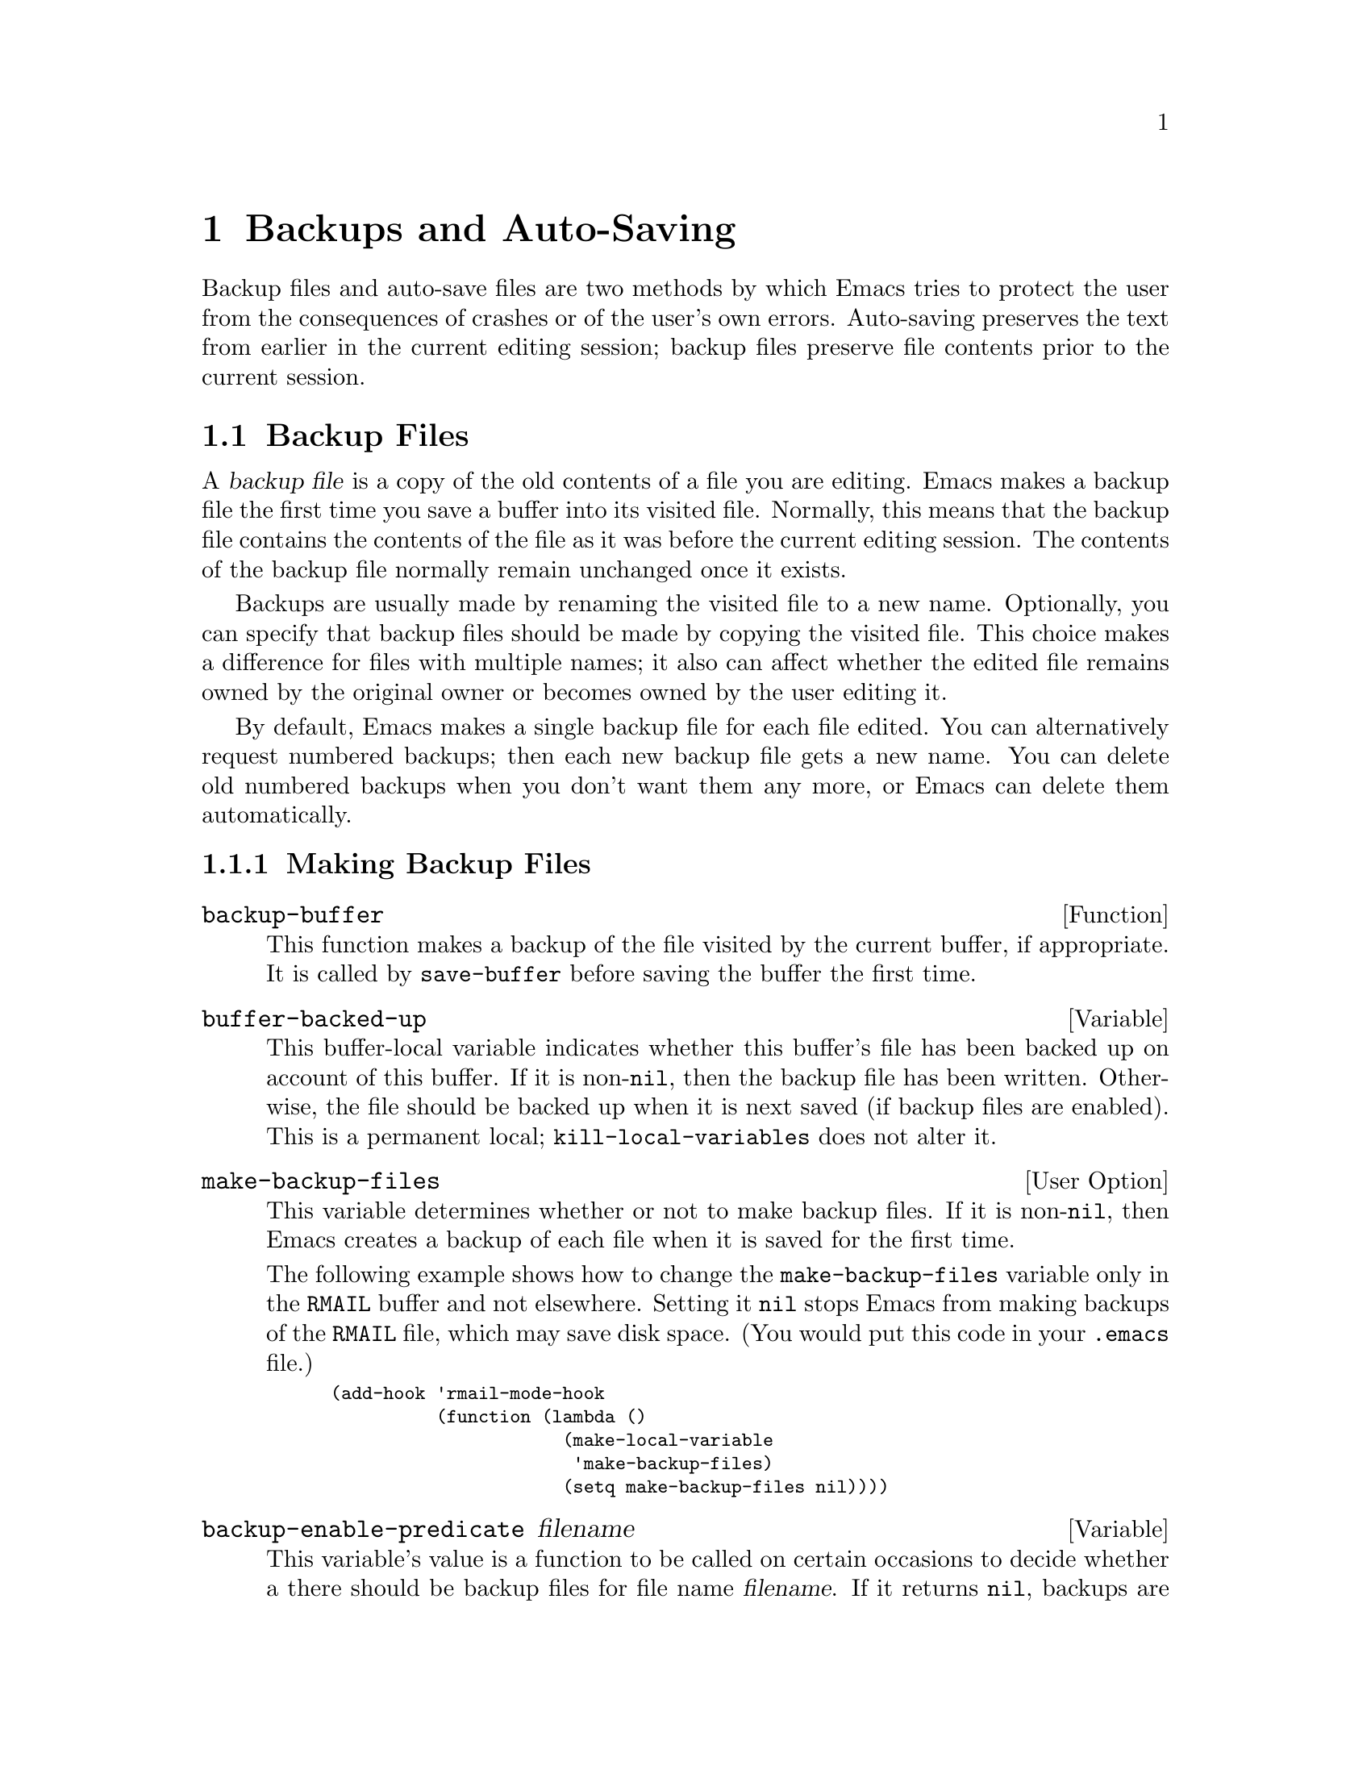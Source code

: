@c -*-texinfo-*-
@c This is part of the GNU Emacs Lisp Reference Manual.
@c Copyright (C) 1990, 1991, 1992, 1993, 1994 Free Software Foundation, Inc. 
@c See the file elisp.texi for copying conditions.
@setfilename ../info/backups
@node Backups and Auto-Saving, Buffers, Files, Top
@chapter Backups and Auto-Saving

  Backup files and auto-save files are two methods by which Emacs tries
to protect the user from the consequences of crashes or of the user's
own errors.  Auto-saving preserves the text from earlier in the current
editing session; backup files preserve file contents prior to the
current session.

@menu
* Backup Files::   How backup files are made; how their names are chosen.
* Auto-Saving::    How auto-save files are made; how their names are chosen.
* Reverting::      @code{revert-buffer}, and how to customize what it does.
@end menu

@node Backup Files, Auto-Saving, Backups and Auto-Saving, Backups and Auto-Saving
@section Backup Files
@cindex backup file

  A @dfn{backup file} is a copy of the old contents of a file you are
editing.  Emacs makes a backup file the first time you save a buffer
into its visited file.  Normally, this means that the backup file
contains the contents of the file as it was before the current editing
session.  The contents of the backup file normally remain unchanged once
it exists.

  Backups are usually made by renaming the visited file to a new name.
Optionally, you can specify that backup files should be made by copying
the visited file.  This choice makes a difference for files with
multiple names; it also can affect whether the edited file remains owned
by the original owner or becomes owned by the user editing it.

  By default, Emacs makes a single backup file for each file edited.
You can alternatively request numbered backups; then each new backup
file gets a new name.  You can delete old numbered backups when you
don't want them any more, or Emacs can delete them automatically.

@menu
* Making Backups::     How Emacs makes backup files, and when.
* Rename or Copy::     Two alternatives: renaming the old file or copying it.
* Numbered Backups::   Keeping multiple backups for each source file.
* Backup Names::       How backup file names are computed; customization.
@end menu

@node Making Backups, Rename or Copy, Backup Files, Backup Files
@subsection Making Backup Files

@defun backup-buffer
  This function makes a backup of the file visited by the current
buffer, if appropriate.  It is called by @code{save-buffer} before
saving the buffer the first time.
@end defun

@defvar buffer-backed-up
  This buffer-local variable indicates whether this buffer's file has
been backed up on account of this buffer.  If it is non-@code{nil}, then
the backup file has been written.  Otherwise, the file should be backed
up when it is next saved (if backup files are enabled).  This is a
permanent local; @code{kill-local-variables} does not alter it.
@end defvar

@defopt make-backup-files
  This variable determines whether or not to make backup files.  If it
is non-@code{nil}, then Emacs creates a backup of each file when it is
saved for the first time.

  The following example shows how to change the @code{make-backup-files}
variable only in the @file{RMAIL} buffer and not elsewhere.  Setting it
@code{nil} stops Emacs from making backups of the @file{RMAIL} file,
which may save disk space.  (You would put this code in your
@file{.emacs} file.)

@smallexample
@group
(add-hook 'rmail-mode-hook 
          (function (lambda ()
                      (make-local-variable 
                       'make-backup-files)
                      (setq make-backup-files nil))))
@end group
@end smallexample
@end defopt

@defvar backup-enable-predicate filename
This variable's value is a function to be called on certain occasions to
decide whether a there should be backup files for file name
@var{filename}.  If it returns @code{nil}, backups are disabled.
Otherwise, the other variables in this section say whether and how to
make backups.

The default value is this:

@example
(lambda (name)
  (or (< (length name) 5)
      (not (string-equal "/tmp/"
                         (substring name 0 5)))))
@end example
@end defvar

@defvar backup-inhibited
If this variable is non-@code{nil}, backups are inhibited.  It records
the result of testing @code{backup-enable-predicate} on the visited file
name.  It can also coherently be used by other mechanisms that inhibit
backups based on which file is visited.  Major modes should not set this
variable.
@end defvar

@node Rename or Copy, Numbered Backups, Making Backups, Backup Files
@subsection Backup by Renaming or by Copying?
@cindex backup files, how to make them

  There are two ways that Emacs can make a backup file: 

@itemize @bullet
@item
Emacs can rename the original file so that it becomes a backup file, and
then write the buffer being saved into a new file.  After this
procedure, any other names (i.e., hard links) of the original file now
refer to the backup file.  The new file is owned by the user doing the
editing, and its group is the default for new files written by the user
in that directory.

@item
Emacs can copy the original file into a backup file, and then overwrite
the original file with new contents.  After this procedure, any other
names (i.e., hard links) of the original file still refer to the current
version of the file.  The file's owner and group will be unchanged.
@end itemize

  The first method, renaming, is the default.

  The variable @code{backup-by-copying}, if non-@code{nil}, says to use
the second method, which is to copy the original file and overwrite it
with the new buffer contents.  The variable @code{file-precious-flag},
if non-@code{nil}, also has this effect (as a sideline of its main
significance).  @xref{Saving Buffers}.

@defvar backup-by-copying
If this variable is non-@code{nil}, Emacs always makes backup files by
copying.
@end defvar

  The following two variables, when non-@code{nil}, cause the second
method to be used in certain special cases.  They have no effect on the
treatment of files that don't fall into the special cases.

@defvar backup-by-copying-when-linked
If this variable is non-@code{nil}, Emacs makes backups by copying for
files with multiple names (hard links).

This variable is significant only if @code{backup-by-copying} is
@code{nil}, since copying is always used when that variable is
non-@code{nil}.
@end defvar

@defvar backup-by-copying-when-mismatch
If this variable is non-@code{nil}, Emacs makes backups by copying in cases
where renaming would change either the owner or the group of the file.

The value has no effect when renaming would not alter the owner or
group of the file; that is, for files which are owned by the user and
whose group matches the default for a new file created there by the
user.

This variable is significant only if @code{backup-by-copying} is
@code{nil}, since copying is always used when that variable is
non-@code{nil}.
@end defvar

@node Numbered Backups, Backup Names, Rename or Copy, Backup Files
@subsection Making and Deleting Numbered Backup Files

  If a file's name is @file{foo}, the names of its numbered backup
versions are @file{foo.~@var{v}~}, for various integers @var{v}, like
this: @file{foo.~1~}, @file{foo.~2~}, @file{foo.~3~}, @dots{},
@file{foo.~259~}, and so on.

@defopt version-control
This variable controls whether to make a single non-numbered backup
file or multiple numbered backups.

@table @asis
@item @code{nil}
Make numbered backups if the visited file already has numbered backups;
otherwise, do not.

@item @code{never}
Do not make numbered backups.

@item @var{anything else}
Do make numbered backups.
@end table
@end defopt

  The use of numbered backups ultimately leads to a large number of
backup versions, which must then be deleted.  Emacs can do this
automatically.

@defopt kept-new-versions
The value of this variable is the number of oldest versions to keep
when a new numbered backup is made.  The newly made backup is included
in the count.  The default value is 2.
@end defopt

@defopt kept-old-versions
The value of this variable is the number of oldest versions to keep
when a new numbered backup is made.  The default value is 2.
@end defopt

  If there are backups numbered 1, 2, 3, 5, and 7, and both of these
variables have the value 2, then the backups numbered 1 and 2 are kept
as old versions and those numbered 5 and 7 are kept as new versions;
backup version 3 is deleted.  The function @code{find-backup-file-name}
(@pxref{Backup Names}) is responsible for determining which backup
versions to delete, but does not delete them itself.

@defopt trim-versions-without-asking
If this variable is non-@code{nil}, then saving a file deletes excess
backup versions silently.  Otherwise, it asks the user whether to delete
them.
@end defopt

@defopt dired-kept-versions
This variable specifies how many of the newest backup versions to keep
in the Dired command @kbd{.} (@code{dired-clean-directory}).  That's the
same thing @code{kept-new-versions} does when you make a new backup
file.  The default value is 2.
@end defopt

@node Backup Names, , Numbered Backups, Backup Files
@subsection Naming Backup Files

  The functions in this section are documented mainly because you can
customize the naming conventions for backup files by redefining them.
If you change one, you probably need to change the rest.

@defun backup-file-name-p filename
This function returns a non-@code{nil} value if @var{filename} is a
possible name for a backup file.  A file with the name @var{filename}
need not exist; the function just checks the name.

@smallexample
@group
(backup-file-name-p "foo")
     @result{} nil
@end group
@group
(backup-file-name-p "foo~")
     @result{} 3
@end group
@end smallexample

The standard definition of this function is as follows:

@smallexample
@group
(defun backup-file-name-p (file)
  "Return non-nil if FILE is a backup file \
name (numeric or not)..."
  (string-match "~$" file))
@end group
@end smallexample

@noindent
Thus, the function returns a non-@code{nil} value if the file name ends
with a @samp{~}.  (We use a backslash to split the documentation
string's first line into two lines in the text, but produce just one
line in the string itself.)

This simple expression is placed in a separate function to make it easy
to redefine for customization.
@end defun

@defun make-backup-file-name filename
This function returns a string which is the name to use for a
non-numbered backup file for file @var{filename}.  On Unix, this is just
@var{filename} with a tilde appended.

The standard definition of this function is as follows:

@smallexample
@group
(defun make-backup-file-name (file)
  "Create the non-numeric backup file name for FILE.
@dots{}"
  (concat file "~"))
@end group
@end smallexample

You can change the backup file naming convention by redefining this
function.  The following example redefines @code{make-backup-file-name}
to prepend a @samp{.} as well as appending a tilde:

@smallexample
@group
(defun make-backup-file-name (filename)
  (concat "." filename "~"))
@end group

@group
(make-backup-file-name "backups.texi")
     @result{} ".backups.texi~"
@end group
@end smallexample
@end defun

@defun find-backup-file-name filename
This function computes the file name for a new backup file for
@var{filename}.  It may also propose certain existing backup files for
deletion.  @code{find-backup-file-name} returns a list whose @sc{car} is
the name for the new backup file and whose @sc{cdr} is a list of backup
files whose deletion is proposed.

Two variables, @code{kept-old-versions} and @code{kept-new-versions},
determine which backup versions should be kept.  This function keeps
those versions by excluding them from the @sc{cdr} of the value.
@xref{Numbered Backups}.

In this example, the value says that @file{~rms/foo.~5~} is the name
to use for the new backup file, and @file{~rms/foo.~3~} is an ``excess''
version that the caller should consider deleting now.

@smallexample
@group
(find-backup-file-name "~rms/foo")
     @result{} ("~rms/foo.~5~" "~rms/foo.~3~")
@end group
@end smallexample
@end defun

@c Emacs 19 feature
@defun file-newest-backup filename
This function returns the name of the most recent backup file for
@var{filename}, or @code{nil} that file has no backup files.

Some file comparison commands use this function in order to compare
a file by default with its most recent backup.
@end defun 

@node Auto-Saving, Reverting, Backup Files, Backups and Auto-Saving
@section Auto-Saving
@cindex auto-saving

  Emacs periodically saves all files that you are visiting; this is
called @dfn{auto-saving}.  Auto-saving prevents you from losing more
than a limited amount of work if the system crashes.  By default,
auto-saves happen every 300 keystrokes, or after around 30 seconds of
idle time.  @xref{Auto-Save, Auto-Save, Auto-Saving: Protection Against
Disasters, emacs, The GNU Emacs Manual}, for information on auto-save
for users.  Here we describe the functions used to implement auto-saving
and the variables that control them.

@defvar buffer-auto-save-file-name
This buffer-local variable is the name of the file used for
auto-saving the current buffer.  It is @code{nil} if the buffer
should not be auto-saved.

@example
@group
buffer-auto-save-file-name
=> "/xcssun/users/rms/lewis/#files.texi#"
@end group
@end example
@end defvar

@deffn Command auto-save-mode arg
When used interactively without an argument, this command is a toggle
switch: it turns on auto-saving of the current buffer if it is off, and
vice-versa.  With an argument @var{arg}, the command turns auto-saving
on if the value of @var{arg} is @code{t}, a nonempty list, or a positive
integer.  Otherwise, it turns auto-saving off.
@end deffn

@defun auto-save-file-name-p filename
This function returns a non-@code{nil} value if @var{filename} is a
string that could be the name of an auto-save file.  It works based on
knowledge of the naming convention for auto-save files: a name that
begins and ends with hash marks (@samp{#}) is a possible auto-save file
name.  The argument @var{filename} should not contain a directory part.

@example
@group
(make-auto-save-file-name)
     @result{} "/xcssun/users/rms/lewis/#files.texi#"
@end group
@group
(auto-save-file-name-p "#files.texi#")
     @result{} 0
@end group
@group
(auto-save-file-name-p "files.texi")
     @result{} nil
@end group
@end example

The standard definition of this function is as follows:

@example
@group
(defun auto-save-file-name-p (filename)
  "Return non-nil if FILENAME can be yielded by..."
  (string-match "^#.*#$" filename))
@end group
@end example

This function exists so that you can customize it if you wish to
change the naming convention for auto-save files.  If you redefine it,
be sure to redefine the function @code{make-auto-save-file-name}
correspondingly.
@end defun

@defun make-auto-save-file-name
This function returns the file name to use for auto-saving the current
buffer.  This is just the file name with hash marks (@samp{#}) appended
and prepended to it.  This function does not look at the variable
@code{auto-save-visited-file-name}; you should check that before calling
this function.

@example
@group
(make-auto-save-file-name)
     @result{} "/xcssun/users/rms/lewis/#backup.texi#"
@end group
@end example

The standard definition of this function is as follows:

@example
@group
(defun make-auto-save-file-name ()
  "Return file name to use for auto-saves \
of current buffer.
@dots{}"
  (if buffer-file-name
@end group
@group
      (concat
       (file-name-directory buffer-file-name)
       "#"
       (file-name-nondirectory buffer-file-name)
       "#")
    (expand-file-name
     (concat "#%" (buffer-name) "#"))))
@end group
@end example

This exists as a separate function so that you can redefine it to
customize the naming convention for auto-save files.  Be sure to
change @code{auto-save-file-name-p} in a corresponding way.
@end defun

@defvar auto-save-visited-file-name
If this variable is non-@code{nil}, Emacs auto-saves buffers in
the files they are visiting.  That is, the auto-save is done in the same
file which you are editing.  Normally, this variable is @code{nil}, so
auto-save files have distinct names that are created by
@code{make-auto-save-file-name}.

When you change the value of this variable, the value does not take
effect until the next time auto-save mode is reenabled in any given
buffer.  If auto-save mode is already enabled, auto-saves continue to go
in the same file name until @code{auto-save-mode} is called again.
@end defvar

@defun recent-auto-save-p
This function returns @code{t} if the current buffer has been
auto-saved since the last time it was read in or saved.
@end defun

@defun set-buffer-auto-saved
This function marks the current buffer as auto-saved.  The buffer will
not be auto-saved again until the buffer text is changed again.  The
function returns @code{nil}.
@end defun

@defopt auto-save-interval
The value of this variable is the number of characters that Emacs
reads from the keyboard between auto-saves.  Each time this many more
characters are read, auto-saving is done for all buffers in which it is
enabled.
@end defopt

@defopt auto-save-timeout
The value of this variable is the number of seconds of idle time that
should cause auto-saving.  Each time the user pauses for this long,
Emacs auto-saves any buffers that need it.  (Actually, the specified
timeout is multiplied by a factor depending on the size of the current
buffer.)
@end defopt

@defvar auto-save-hook
This normal hook is run whenever an auto-save is about to happen.
@end defvar

@defopt auto-save-default
If this variable is non-@code{nil}, buffers that are visiting files
have auto-saving enabled by default.  Otherwise, they do not.
@end defopt

@deffn Command do-auto-save &optional no-message
This function auto-saves all buffers that need to be auto-saved.  It
saves all buffers for which auto-saving is enabled and that have been
changed since the previous auto-save.

Normally, if any buffers are auto-saved, a message that says
@samp{Auto-saving...} is displayed in the echo area while auto-saving is
going on.  However, if @var{no-message} is non-@code{nil}, the message
is inhibited.
@end deffn

@defun delete-auto-save-file-if-necessary
This function deletes the current buffer's auto-save file if
@code{delete-auto-save-files} is non-@code{nil}.  It is called every
time a buffer is saved.
@end defun

@defvar delete-auto-save-files
This variable is used by the function
@code{delete-auto-save-file-if-necessary}.  If it is non-@code{nil},
Emacs deletes auto-save files when a true save is done (in the visited
file).  This saves disk space and unclutters your directory.
@end defvar

@defun rename-auto-save-file
This function adjusts the current buffer's auto-save file name if the
visited file name has changed.  It also renames an existing auto-save
file.  If the visited file name has not changed, this function does
nothing.
@end defun

@node Reverting,  , Auto-Saving, Backups and Auto-Saving
@section Reverting

  If you have made extensive changes to a file and then change your mind
about them, you can get rid of them by reading in the previous version
of the file with the @code{revert-buffer} command.  @xref{Reverting, ,
Reverting a Buffer, emacs, The GNU Emacs Manual}.

@deffn Command revert-buffer &optional check-auto-save noconfirm
This command replaces the buffer text with the text of the visited
file on disk.  This action undoes all changes since the file was visited
or saved.

If the argument @var{check-auto-save} is non-@code{nil}, and the
latest auto-save file is more recent than the visited file,
@code{revert-buffer} asks the user whether to use that instead.
Otherwise, it always uses the text of the visited file itself.
Interactively, @var{check-auto-save} is set if there is a numeric prefix
argument.

Normally, @code{revert-buffer} asks for confirmation before it changes
the buffer; but if the argument @var{noconfirm} is non-@code{nil},
@code{revert-buffer} does not ask for confirmation.

Reverting tries to preserve marker positions in the buffer by using the
replacement feature of @code{insert-file-contents}.  If there is no
actual difference between the buffer and the file, before reversion,
this preserves all the markers.  If reversion does change the buffer,
this preserves the markers in the unchanged text (if any) at the
beginning and end of the buffer.  Preserving any additional markers
would be problematical.

If the value of the @code{revert-buffer-function} variable is
non-@code{nil}, it is called as a function with no arguments to do the
work.
@end deffn

@defvar revert-buffer-function
The value of this variable is the function to use to revert this
buffer; but if the value of this variable is @code{nil}, then the
@code{revert-buffer} function carries out its default action.  Modes
such as Dired mode, in which the text being edited does not consist of a
file's contents but can be regenerated in some other fashion, give this
variable a buffer-local value that is a function to regenerate the
contents.
@end defvar

@defvar revert-buffer-insert-file-contents-function
The value of this variable, if non-@code{nil}, is the function to use
to insert contents when reverting this buffer.  The function receives
two arguments, first the file name to use, and second, @code{t} if the
user has asked to read the auto-save file.
@end defvar

@defvar before-revert-hook
This normal hook is run by @code{revert-buffer} before actually
inserting the modified contents---but only if
@code{revert-buffer-function} is @code{nil}.

Font Lock mode uses this hook to record that the buffer contents are no
longer fontified.
@end defvar

@defvar after-revert-hook
This normal hook is run by @code{revert-buffer} after actually inserting
the modified contents---but only if @code{revert-buffer-function} is
@code{nil}.

Font Lock mode uses this hook to recompute the fonts for the updated
buffer contents.
@end defvar

@deffn Command recover-file filename
This function visits @var{filename}, but gets the contents from its
last auto-save file.  This is useful after the system has crashed, to
resume editing the same file without losing all the work done in the
previous session.

An error is signaled if there is no auto-save file for @var{filename},
or if @var{filename} is newer than its auto-save file.  If
@var{filename} does not exist, but its auto-save file does, then the
auto-save file is read as usual.  This last situation may occur if you
visited a nonexistent file and never actually saved it.
@end deffn

